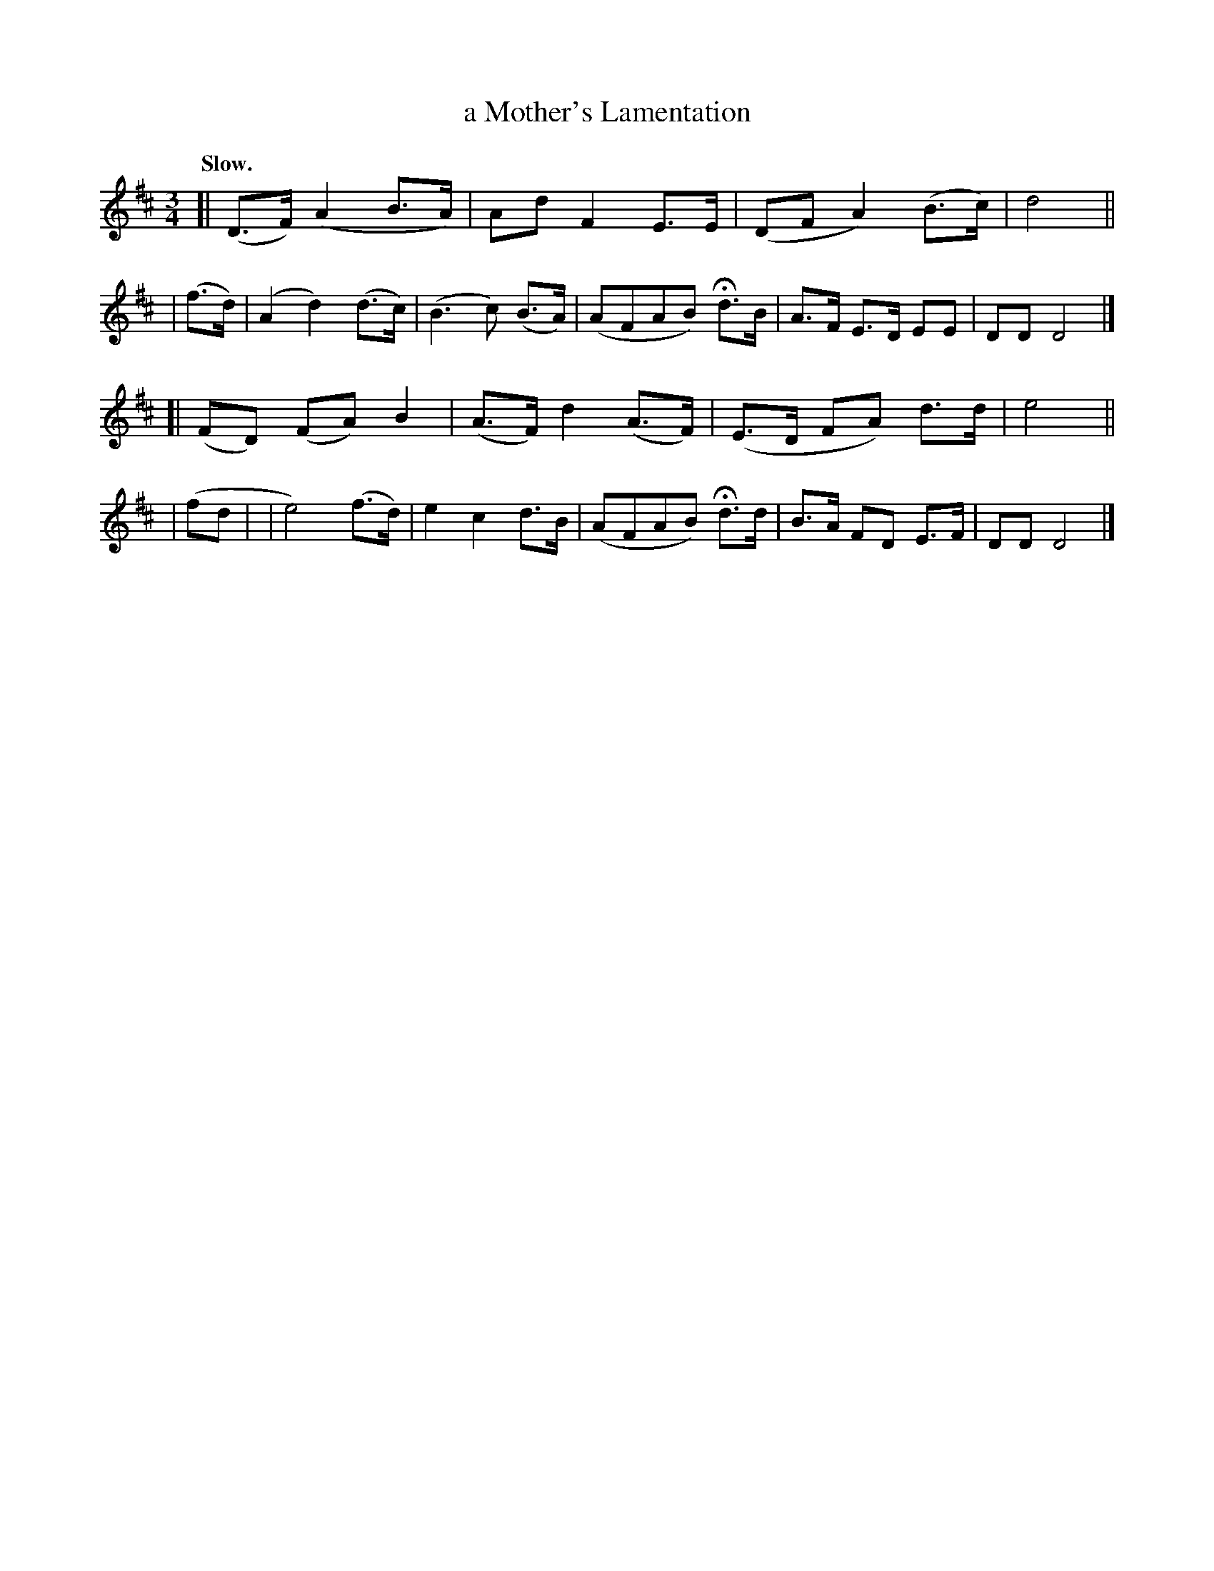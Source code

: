 X: 389
T: a Mother's Lamentation
R: air, lament
%S: s:4 b:18(4+5+4+5)
B: O'Neill's 1850 #389
N: H is a fermata.
N: Each part is 9 bars.
Z: Chris Falt, cfalt@trytel.com
Q: "Slow."
M: 3/4
L: 1/8
K: D
[| (D>F) (A2 B>A) | Ad F2 E>E | (DF A2) (B>c) | d4 ||
| (f>d) | (A2 d2) (d>c) | (B3c) (B>A) | (AFAB) Hd>B | A>F E>D EE | DD D4 |]
[| (FD) (FA) B2 | (A>F) d2 (A>F) | (E>D FA) d>d | e4 ||
| (fd | | e4) (f>d) | e2 c2 d>B | (AFAB) Hd>d | B>A FD E>F | DD D4 |]
